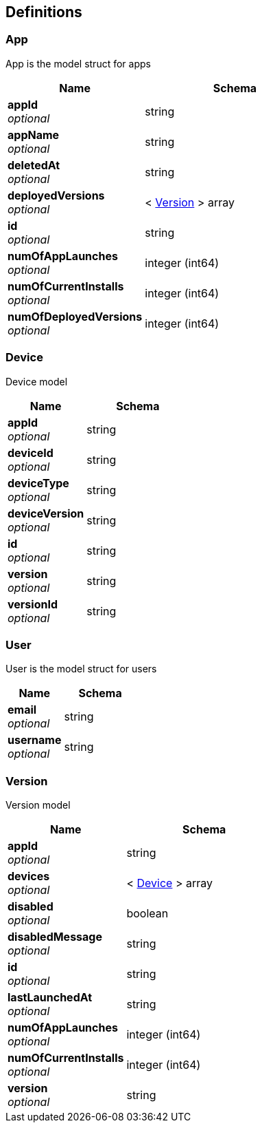 
[id=schema]
[[_schema]]
== Definitions

[[_app]]
=== App
App is the model struct for apps


[options="header", cols=".^3a,.^4a"]
|===
|Name|Schema
|**appId** +
__optional__|string
|**appName** +
__optional__|string
|**deletedAt** +
__optional__|string
|**deployedVersions** +
__optional__|< <<_version,Version>> > array
|**id** +
__optional__|string
|**numOfAppLaunches** +
__optional__|integer (int64)
|**numOfCurrentInstalls** +
__optional__|integer (int64)
|**numOfDeployedVersions** +
__optional__|integer (int64)
|===


[[_device]]
=== Device
Device model


[options="header", cols=".^3a,.^4a"]
|===
|Name|Schema
|**appId** +
__optional__|string
|**deviceId** +
__optional__|string
|**deviceType** +
__optional__|string
|**deviceVersion** +
__optional__|string
|**id** +
__optional__|string
|**version** +
__optional__|string
|**versionId** +
__optional__|string
|===


[[_user]]
=== User
User is the model struct for users


[options="header", cols=".^3a,.^4a"]
|===
|Name|Schema
|**email** +
__optional__|string
|**username** +
__optional__|string
|===


[[_version]]
=== Version
Version model


[options="header", cols=".^3a,.^4a"]
|===
|Name|Schema
|**appId** +
__optional__|string
|**devices** +
__optional__|< <<_device,Device>> > array
|**disabled** +
__optional__|boolean
|**disabledMessage** +
__optional__|string
|**id** +
__optional__|string
|**lastLaunchedAt** +
__optional__|string
|**numOfAppLaunches** +
__optional__|integer (int64)
|**numOfCurrentInstalls** +
__optional__|integer (int64)
|**version** +
__optional__|string
|===
